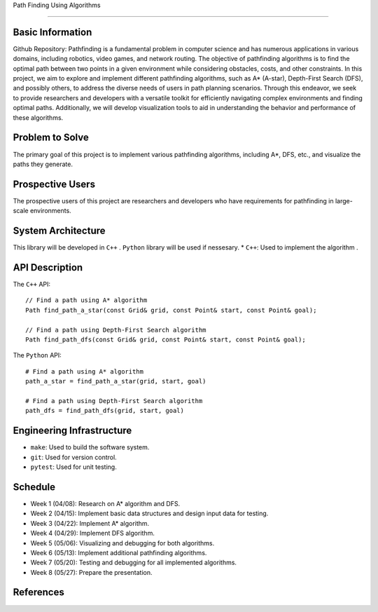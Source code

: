
Path Finding Using Algorithms

========================

Basic Information
=================

Github Repository: 
Pathfinding is a fundamental problem in computer science and has numerous applications in various domains, including robotics, video games, and network routing. 
The objective of pathfinding algorithms is to find the optimal path between two points in a given environment while considering obstacles, costs, and other constraints.
In this project, we aim to explore and implement different pathfinding algorithms, such as A* (A-star), Depth-First Search (DFS), and possibly others, to address the diverse needs of users in path planning scenarios. Through this endeavor, we seek to provide researchers and developers with a versatile toolkit for efficiently navigating complex environments and finding optimal paths. Additionally, we will develop visualization tools to aid in understanding the behavior and performance of these algorithms.

Problem to Solve
=================

The primary goal of this project is to implement various pathfinding algorithms, including A*, DFS, etc., and visualize the paths they generate.

Prospective Users
=================

The prospective users of this project are researchers and developers who have requirements for pathfinding in large-scale environments.

System Architecture
===================

This library will be developed in ``C++`` .
``Python`` library will be used if nessesary.
* ``C++``: Used to implement the algorithm .


API Description
===============

The ``C++`` API::

    // Find a path using A* algorithm
    Path find_path_a_star(const Grid& grid, const Point& start, const Point& goal);

    // Find a path using Depth-First Search algorithm
    Path find_path_dfs(const Grid& grid, const Point& start, const Point& goal);


The ``Python`` API::

    # Find a path using A* algorithm
    path_a_star = find_path_a_star(grid, start, goal)

    # Find a path using Depth-First Search algorithm
    path_dfs = find_path_dfs(grid, start, goal)


Engineering Infrastructure
==========================

* ``make``: Used to build the software system.
* ``git``: Used for version control.
* ``pytest``: Used for unit testing.

Schedule
========

* Week 1 (04/08): Research on A* algorithm and DFS.
* Week 2 (04/15): Implement basic data structures and design input data for testing.
* Week 3 (04/22): Implement A* algorithm.
* Week 4 (04/29): Implement DFS algorithm.
* Week 5 (05/06): Visualizing and debugging for both algorithms.
* Week 6 (05/13): Implement additional pathfinding algorithms.
* Week 7 (05/20): Testing and debugging for all implemented algorithms.
* Week 8 (05/27): Prepare the presentation.

References
==========
